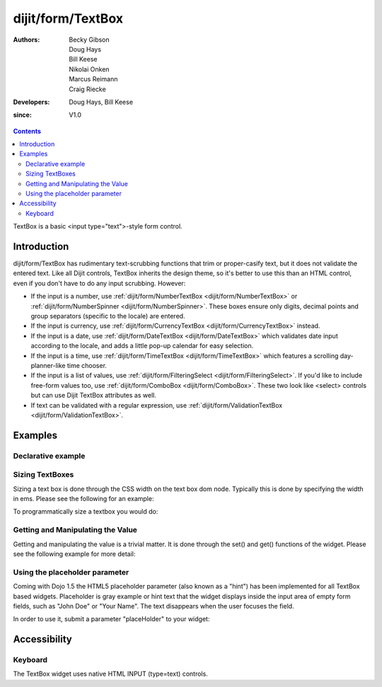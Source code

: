 .. _dijit/form/TextBox:

==================
dijit/form/TextBox
==================

:Authors: Becky Gibson, Doug Hays, Bill Keese, Nikolai Onken, Marcus Reimann, Craig Riecke
:Developers: Doug Hays, Bill Keese
:since: V1.0

.. contents ::
    :depth: 2

TextBox is a basic <input type="text">-style form control.

Introduction
============

dijit/form/TextBox has rudimentary text-scrubbing functions that trim or proper-casify text, but
it does not validate the entered text.
Like all Dijit controls, TextBox inherits the design theme, so it's better to use this than an
HTML control, even if you don't have to do any input scrubbing.
However:

* If the input is a number, use :ref:`dijit/form/NumberTextBox <dijit/form/NumberTextBox>` or :ref:`dijit/form/NumberSpinner <dijit/form/NumberSpinner>`.
  These boxes ensure only digits, decimal points and group separators (specific to the locale) are entered.
* If the input is currency, use :ref:`dijit/form/CurrencyTextBox <dijit/form/CurrencyTextBox>` instead.
* If the input is a date, use :ref:`dijit/form/DateTextBox <dijit/form/DateTextBox>` which validates date input according to the locale, and
  adds a little pop-up calendar for easy selection.
* If the input is a time, use :ref:`dijit/form/TimeTextBox <dijit/form/TimeTextBox>` which features a scrolling day-planner-like time chooser.
* If the input is a list of values, use :ref:`dijit/form/FilteringSelect <dijit/form/FilteringSelect>`. If you'd like to include free-form values too,
  use :ref:`dijit/form/ComboBox <dijit/form/ComboBox>`. These two look like <select> controls but can use Dijit TextBox attributes as well.
* If text can be validated with a regular expression, use :ref:`dijit/form/ValidationTextBox <dijit/form/ValidationTextBox>`.


Examples
========

Declarative example
-------------------

.. code-example ::

  .. js ::

    require(["dojo/parser", "dijit/form/TextBox"]);

  .. html ::

    <label for="firstname">Auto-trimming, Proper-casing Textbox:</label>
    <input type="text" name="firstname" value="testing testing"
        data-dojo-type="dijit/form/TextBox"
        data-dojo-props="trim:true, propercase:true" id="firstname" />

  
Sizing TextBoxes
----------------

Sizing a text box is done through the CSS width on the text box dom node.
Typically this is done by specifying the width in ems.
Please see the following for an example:

.. code-example ::

  .. js ::

    require(["dojo/parser", "dijit/form/TextBox"]);

  .. html ::

    <label for="dtb">A default textbox:</label> <input id="dtb" data-dojo-type="dijit/form/TextBox" />
    <br>
    <label for="ltb">A large textbox:</label> <input id="ltb" style="width: 50em;" data-dojo-type="dijit/form/TextBox" />
    <br>
    <label for="stb">A small textbox:</label> <input id="stb" style="width: 10em;" data-dojo-type="dijit/form/TextBox" />
    <br>


To programmatically size a textbox you would do:

.. code-example ::
  :djConfig: async: true, parseOnLoad: false

  .. js ::

    require(["dojo/parser", "dijit/registry", "dojo/dom-style", "dijit/form/TextBox", "dojo/domReady!"],
            function(parser, registry, domStyle){

        parser.parse();

        var box = registry.byId("firstname");
        domStyle.set(box.domNode, "width", "5em");
    });

  .. html ::

    <input data-dojo-type="dijit/form/TextBox" id="firstname" />

Getting and Manipulating the Value
----------------------------------

Getting and manipulating the value is a trivial matter.
It is done through the set() and get() functions of the widget.
Please see the following example for more detail:

.. code-example ::
  :djConfig: parseOnLoad: false

  .. js ::

    require(["dojo/parser", "dijit/registry", "dojo/on", "dijit/form/TextBox", "dojo/domReady!"],
            function(parser, registry, on){
        parser.parse();
        var box0 = registry.byId("value0Box");
        var box1 = registry.byId("value1Box");
        box1.set("value", box0.get("value") + " modified");
        on(box0, "change", function(){
             box1.set("value", box0.get("value") + " modified");
        });
    });

  .. html ::

    <label for="value0Box">A textbox with a value:</label> <input id="value0Box" data-dojo-type="dijit/form/TextBox" value="Some value" data-dojo-props="intermediateChanges:true"></input>
    <br>
    <label for="value1Box">A textbox set with a value from the above textbox:</label> <input id="value1Box" data-dojo-type="dijit/form/TextBox"></input>
    <br>

Using the placeholder parameter
-------------------------------

Coming with Dojo 1.5 the HTML5 placeholder parameter (also known as a "hint") has been implemented for all TextBox based widgets.
Placeholder is gray example or hint text that the widget displays inside the input area of empty form fields, such as "John Doe" or "Your Name".
The text disappears when the user focuses the field.

In order to use it, submit a parameter "placeHolder" to your widget:

.. code-example::

  .. js ::

    require(["dijit/form/TextBox", "dojo/domReady!"], function(TextBox){
        var myTextBox = new dijit.form.TextBox({
            name: "firstname",
            value: "" /* no or empty value! */,
            placeHolder: "type in your name"
        }, "firstname");
    });

  .. html ::

    <input id="firstname" />



Accessibility
=============

Keyboard
--------

The TextBox widget uses native HTML INPUT (type=text) controls.
